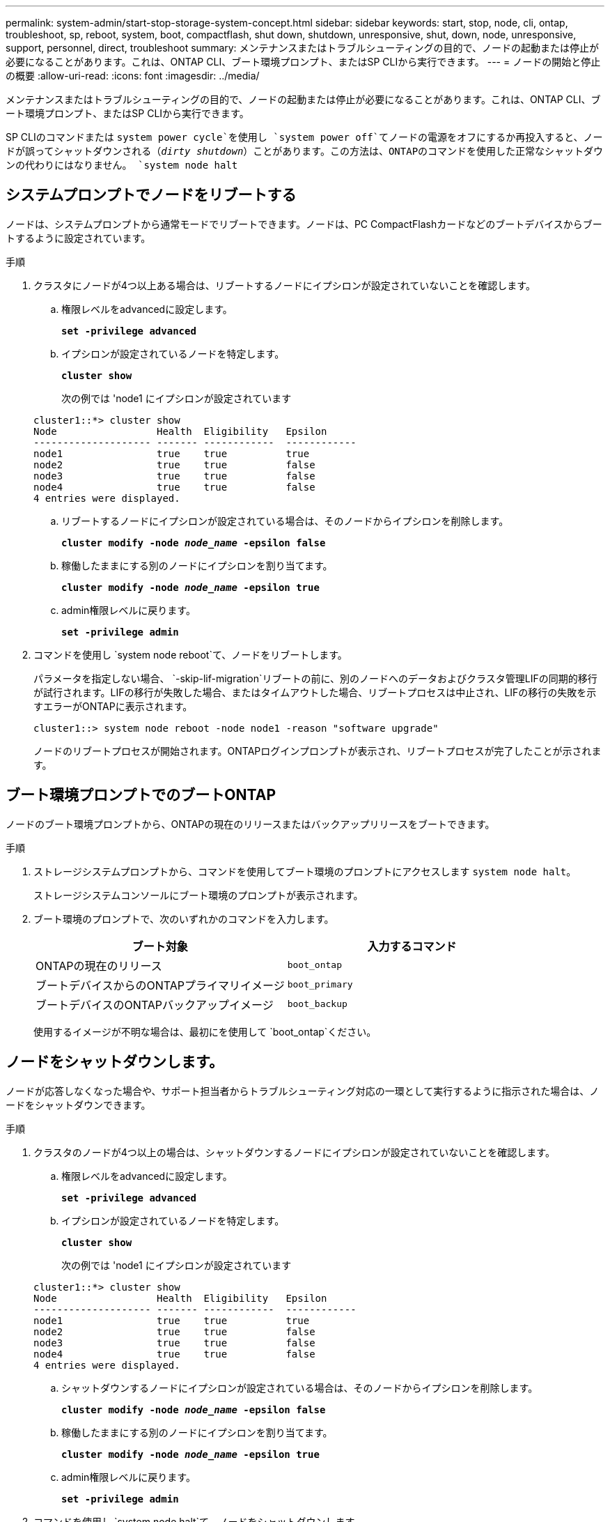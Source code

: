 ---
permalink: system-admin/start-stop-storage-system-concept.html 
sidebar: sidebar 
keywords: start, stop, node, cli, ontap, troubleshoot, sp, reboot, system, boot, compactflash, shut down, shutdown,  unresponsive, shut, down, node, unresponsive, support, personnel, direct, troubleshoot 
summary: メンテナンスまたはトラブルシューティングの目的で、ノードの起動または停止が必要になることがあります。これは、ONTAP CLI、ブート環境プロンプト、またはSP CLIから実行できます。 
---
= ノードの開始と停止の概要
:allow-uri-read: 
:icons: font
:imagesdir: ../media/


[role="lead"]
メンテナンスまたはトラブルシューティングの目的で、ノードの起動または停止が必要になることがあります。これは、ONTAP CLI、ブート環境プロンプト、またはSP CLIから実行できます。

SP CLIのコマンドまたは `system power cycle`を使用し `system power off`てノードの電源をオフにするか再投入すると、ノードが誤ってシャットダウンされる（_dirty shutdown_）ことがあります。この方法は、ONTAPのコマンドを使用した正常なシャットダウンの代わりにはなりません。 `system node halt`



== システムプロンプトでノードをリブートする

ノードは、システムプロンプトから通常モードでリブートできます。ノードは、PC CompactFlashカードなどのブートデバイスからブートするように設定されています。

.手順
. クラスタにノードが4つ以上ある場合は、リブートするノードにイプシロンが設定されていないことを確認します。
+
.. 権限レベルをadvancedに設定します。
+
`*set -privilege advanced*`

.. イプシロンが設定されているノードを特定します。
+
`*cluster show*`

+
次の例では 'node1 にイプシロンが設定されています

+
[listing]
----
cluster1::*> cluster show
Node                 Health  Eligibility   Epsilon
-------------------- ------- ------------  ------------
node1                true    true          true
node2                true    true          false
node3                true    true          false
node4                true    true          false
4 entries were displayed.
----
.. リブートするノードにイプシロンが設定されている場合は、そのノードからイプシロンを削除します。
+
`*cluster modify -node _node_name_ -epsilon false*`

.. 稼働したままにする別のノードにイプシロンを割り当てます。
+
`*cluster modify -node _node_name_ -epsilon true*`

.. admin権限レベルに戻ります。
+
`*set -privilege admin*`



. コマンドを使用し `system node reboot`て、ノードをリブートします。
+
パラメータを指定しない場合、 `-skip-lif-migration`リブートの前に、別のノードへのデータおよびクラスタ管理LIFの同期的移行が試行されます。LIFの移行が失敗した場合、またはタイムアウトした場合、リブートプロセスは中止され、LIFの移行の失敗を示すエラーがONTAPに表示されます。

+
[listing]
----
cluster1::> system node reboot -node node1 -reason "software upgrade"
----
+
ノードのリブートプロセスが開始されます。ONTAPログインプロンプトが表示され、リブートプロセスが完了したことが示されます。





== ブート環境プロンプトでのブートONTAP

ノードのブート環境プロンプトから、ONTAPの現在のリリースまたはバックアップリリースをブートできます。

.手順
. ストレージシステムプロンプトから、コマンドを使用してブート環境のプロンプトにアクセスします `system node halt`。
+
ストレージシステムコンソールにブート環境のプロンプトが表示されます。

. ブート環境のプロンプトで、次のいずれかのコマンドを入力します。
+
|===
| ブート対象 | 入力するコマンド 


 a| 
ONTAPの現在のリリース
 a| 
`boot_ontap`



 a| 
ブートデバイスからのONTAPプライマリイメージ
 a| 
`boot_primary`



 a| 
ブートデバイスのONTAPバックアップイメージ
 a| 
`boot_backup`

|===
+
使用するイメージが不明な場合は、最初にを使用して `boot_ontap`ください。





== ノードをシャットダウンします。

ノードが応答しなくなった場合や、サポート担当者からトラブルシューティング対応の一環として実行するように指示された場合は、ノードをシャットダウンできます。

.手順
. クラスタのノードが4つ以上の場合は、シャットダウンするノードにイプシロンが設定されていないことを確認します。
+
.. 権限レベルをadvancedに設定します。
+
`*set -privilege advanced*`

.. イプシロンが設定されているノードを特定します。
+
`*cluster show*`

+
次の例では 'node1 にイプシロンが設定されています

+
[listing]
----
cluster1::*> cluster show
Node                 Health  Eligibility   Epsilon
-------------------- ------- ------------  ------------
node1                true    true          true
node2                true    true          false
node3                true    true          false
node4                true    true          false
4 entries were displayed.
----
.. シャットダウンするノードにイプシロンが設定されている場合は、そのノードからイプシロンを削除します。
+
`*cluster modify -node _node_name_ -epsilon false*`

.. 稼働したままにする別のノードにイプシロンを割り当てます。
+
`*cluster modify -node _node_name_ -epsilon true*`

.. admin権限レベルに戻ります。
+
`*set -privilege admin*`



. コマンドを使用し `system node halt`て、ノードをシャットダウンします。
+
パラメータを指定しない場合、 `-skip-lif-migration`シャットダウンの前に、別のノードへのデータおよびクラスタ管理LIFの同期的移行が試行されます。LIFの移行が失敗した場合、またはタイムアウトした場合、シャットダウンプロセスは中止され、LIFの移行の失敗を示すエラーがONTAPに表示されます。

+
パラメータを両方使用すると、シャットダウン時にコアダンプを手動でトリガーできます `-dump`。

+
次の例は、ハードウェアのメンテナンスのために「 node1 」という名前のノードをシャットダウンします。

+
[listing]
----
cluster1::> system node halt -node node1 -reason 'hardware maintenance'
----


